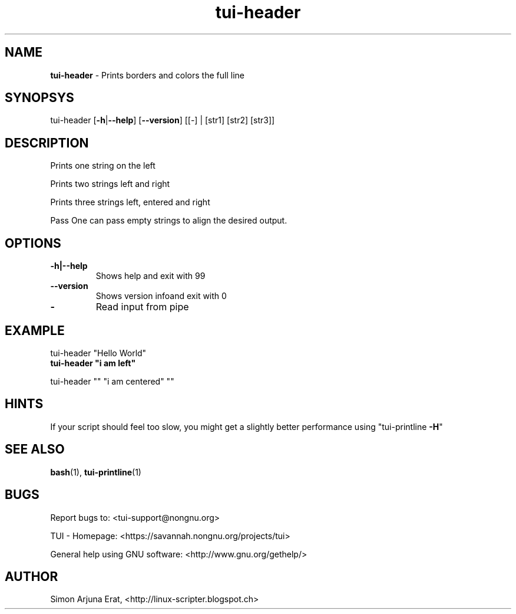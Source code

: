 .\" Text automatically generated by txt2man
.TH tui-header 1 "27 November 2015" "TUI 0.9.0e" "TUI Manual"

.SH NAME
\fBtui-header \fP- Prints borders and colors the full line
\fB
.SH SYNOPSYS
tui-header [\fB-h\fP|\fB--help\fP] [\fB--version\fP] [[-] | [str1] [str2] [str3]]
.SH DESCRIPTION
Prints one string on the left

Prints two strings left and right

Prints three strings left, entered and right
.PP
Pass \"-\" to read input from pipe
One can pass empty strings to align the desired output.

.SH OPTIONS
.TP
.B
\fB-h\fP|\fB--help\fP
Shows help and exit with 99
.TP
.B
\fB--version\fP
Shows version infoand exit with 0
.TP
.B
-
Read input from pipe
.SH EXAMPLE

tui-header "Hello World"
.TP
.B
tui-header "i am left"
.PP
tui-header "" "i am centered" ""
.SH HINTS
If your script should feel too slow,
you might get a slightly better performance using "tui-printline \fB-H\fP"
.SH SEE ALSO
\fBbash\fP(1), \fBtui-printline\fP(1)
.SH BUGS
Report bugs to: <tui-support@nongnu.org>
.PP
TUI - Homepage: <https://savannah.nongnu.org/projects/tui>
.PP
General help using GNU software: <http://www.gnu.org/gethelp/>
.SH AUTHOR
Simon Arjuna Erat, <http://linux-scripter.blogspot.ch>
